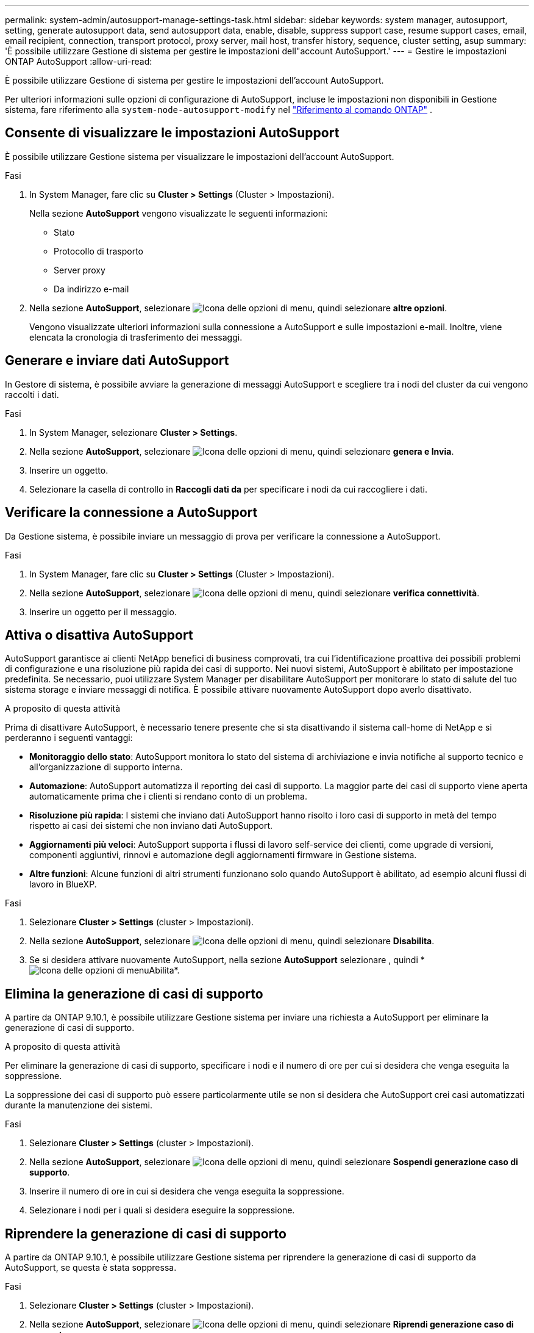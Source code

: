 ---
permalink: system-admin/autosupport-manage-settings-task.html 
sidebar: sidebar 
keywords: system manager, autosupport, setting, generate autosupport data, send autosupport data, enable, disable, suppress support case, resume support cases, email, email recipient, connection, transport protocol, proxy server, mail host, transfer history, sequence, cluster setting, asup 
summary: 'È possibile utilizzare Gestione di sistema per gestire le impostazioni dell"account AutoSupport.' 
---
= Gestire le impostazioni ONTAP AutoSupport
:allow-uri-read: 


[role="lead"]
È possibile utilizzare Gestione di sistema per gestire le impostazioni dell'account AutoSupport.

Per ulteriori informazioni sulle opzioni di configurazione di AutoSupport, incluse le impostazioni non disponibili in Gestione sistema, fare riferimento alla `system-node-autosupport-modify` nel https://docs.netapp.com/us-en/ontap-cli/system-node-autosupport-modify.html["Riferimento al comando ONTAP"^] .



== Consente di visualizzare le impostazioni AutoSupport

È possibile utilizzare Gestione sistema per visualizzare le impostazioni dell'account AutoSupport.

.Fasi
. In System Manager, fare clic su *Cluster > Settings* (Cluster > Impostazioni).
+
Nella sezione *AutoSupport* vengono visualizzate le seguenti informazioni:

+
** Stato
** Protocollo di trasporto
** Server proxy
** Da indirizzo e-mail


. Nella sezione *AutoSupport*, selezionare image:../media/icon_kabob.gif["Icona delle opzioni di menu"], quindi selezionare *altre opzioni*.
+
Vengono visualizzate ulteriori informazioni sulla connessione a AutoSupport e sulle impostazioni e-mail. Inoltre, viene elencata la cronologia di trasferimento dei messaggi.





== Generare e inviare dati AutoSupport

In Gestore di sistema, è possibile avviare la generazione di messaggi AutoSupport e scegliere tra i nodi del cluster da cui vengono raccolti i dati.

.Fasi
. In System Manager, selezionare *Cluster > Settings*.
. Nella sezione *AutoSupport*, selezionare image:../media/icon_kabob.gif["Icona delle opzioni di menu"], quindi selezionare *genera e Invia*.
. Inserire un oggetto.
. Selezionare la casella di controllo in *Raccogli dati da* per specificare i nodi da cui raccogliere i dati.




== Verificare la connessione a AutoSupport

Da Gestione sistema, è possibile inviare un messaggio di prova per verificare la connessione a AutoSupport.

.Fasi
. In System Manager, fare clic su *Cluster > Settings* (Cluster > Impostazioni).
. Nella sezione *AutoSupport*, selezionare image:../media/icon_kabob.gif["Icona delle opzioni di menu"], quindi selezionare *verifica connettività*.
. Inserire un oggetto per il messaggio.




== Attiva o disattiva AutoSupport

AutoSupport garantisce ai clienti NetApp benefici di business comprovati, tra cui l'identificazione proattiva dei possibili problemi di configurazione e una risoluzione più rapida dei casi di supporto. Nei nuovi sistemi, AutoSupport è abilitato per impostazione predefinita. Se necessario, puoi utilizzare System Manager per disabilitare AutoSupport per monitorare lo stato di salute del tuo sistema storage e inviare messaggi di notifica. È possibile attivare nuovamente AutoSupport dopo averlo disattivato.

.A proposito di questa attività
Prima di disattivare AutoSupport, è necessario tenere presente che si sta disattivando il sistema call-home di NetApp e si perderanno i seguenti vantaggi:

* *Monitoraggio dello stato*: AutoSupport monitora lo stato del sistema di archiviazione e invia notifiche al supporto tecnico e all'organizzazione di supporto interna.
* *Automazione*: AutoSupport automatizza il reporting dei casi di supporto. La maggior parte dei casi di supporto viene aperta automaticamente prima che i clienti si rendano conto di un problema.
* *Risoluzione più rapida*: I sistemi che inviano dati AutoSupport hanno risolto i loro casi di supporto in metà del tempo rispetto ai casi dei sistemi che non inviano dati AutoSupport.
* *Aggiornamenti più veloci*: AutoSupport supporta i flussi di lavoro self-service dei clienti, come upgrade di versioni, componenti aggiuntivi, rinnovi e automazione degli aggiornamenti firmware in Gestione sistema.
* *Altre funzioni*: Alcune funzioni di altri strumenti funzionano solo quando AutoSupport è abilitato, ad esempio alcuni flussi di lavoro in BlueXP.


.Fasi
. Selezionare *Cluster > Settings* (cluster > Impostazioni).
. Nella sezione *AutoSupport*, selezionare image:../media/icon_kabob.gif["Icona delle opzioni di menu"], quindi selezionare *Disabilita*.
. Se si desidera attivare nuovamente AutoSupport, nella sezione *AutoSupport* selezionare , quindi * image:../media/icon_kabob.gif["Icona delle opzioni di menu"]Abilita*.




== Elimina la generazione di casi di supporto

A partire da ONTAP 9.10.1, è possibile utilizzare Gestione sistema per inviare una richiesta a AutoSupport per eliminare la generazione di casi di supporto.

.A proposito di questa attività
Per eliminare la generazione di casi di supporto, specificare i nodi e il numero di ore per cui si desidera che venga eseguita la soppressione.

La soppressione dei casi di supporto può essere particolarmente utile se non si desidera che AutoSupport crei casi automatizzati durante la manutenzione dei sistemi.

.Fasi
. Selezionare *Cluster > Settings* (cluster > Impostazioni).
. Nella sezione *AutoSupport*, selezionare image:../media/icon_kabob.gif["Icona delle opzioni di menu"], quindi selezionare *Sospendi generazione caso di supporto*.
. Inserire il numero di ore in cui si desidera che venga eseguita la soppressione.
. Selezionare i nodi per i quali si desidera eseguire la soppressione.




== Riprendere la generazione di casi di supporto

A partire da ONTAP 9.10.1, è possibile utilizzare Gestione sistema per riprendere la generazione di casi di supporto da AutoSupport, se questa è stata soppressa.

.Fasi
. Selezionare *Cluster > Settings* (cluster > Impostazioni).
. Nella sezione *AutoSupport*, selezionare image:../media/icon_kabob.gif["Icona delle opzioni di menu"], quindi selezionare *Riprendi generazione caso di supporto*.
. Selezionare i nodi per i quali si desidera riprendere la generazione.




== Modificare le impostazioni AutoSupport

È possibile utilizzare Gestione sistema per modificare le impostazioni di connessione e di posta elettronica dell'account AutoSupport.

.Fasi
. Selezionare *Cluster > Settings* (cluster > Impostazioni).
. Nella sezione *AutoSupport*, selezionare image:../media/icon_kabob.gif["Icona delle opzioni di menu"], quindi selezionare *altre opzioni*.
. Nella sezione *connessioni* o nella sezione *e-mail*, selezionare image:../media/icon_edit.gif["Icona Edit (Modifica)"] per modificare le impostazioni per una delle due sezioni.


.Informazioni correlate
* link:../system-admin/requirements-autosupport-reference.html["Preparare l'uso di AutoSupport"]
* link:../system-admin/setup-autosupport-task.html["Configurare AutoSupport"]

